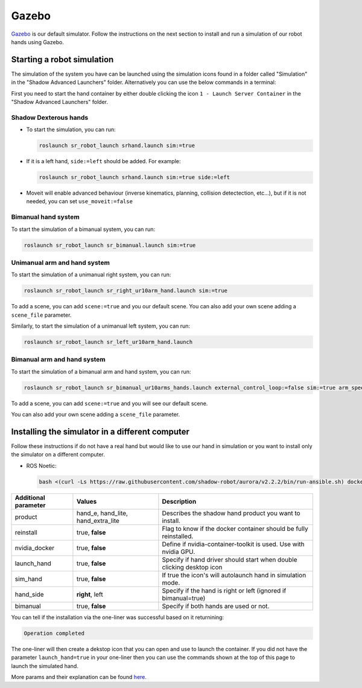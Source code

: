 Gazebo
=======

`Gazebo <http://gazebosim.org/>`_ is our default simulator. Follow the instructions on the next section to install and run a simulation of our robot hands using Gazebo.


Starting a robot simulation
------------------------------

The simulation of the system you have can be launched using the simulation icons found in a folder called "Simulation" in the "Shadow Advanced Launchers" folder. Alternatively you can use the below commands in a terminal:

First you need to start the hand container by either double clicking the icon ``1 - Launch Server Container`` in the "Shadow Advanced Launchers" folder.

Shadow Dexterous hands
^^^^^^^^^^^^^^^^^^^^^^^

* To start the simulation, you can run:

  .. code-block:: shell

     roslaunch sr_robot_launch srhand.launch sim:=true 

* If it is a left hand, ``side:=left`` should be added. For example:

  .. code-block:: shell

     roslaunch sr_robot_launch srhand.launch sim:=true side:=left

* Moveit will enable advanced behaviour (inverse kinematics, planning, collision detectection, etc...), but if it is not needed, you can set ``use_moveit:=false``

Bimanual hand system
^^^^^^^^^^^^^^^^^^^^

.. image:: ../img/sim_bimanual.png
    :align: center
    :alt: Bimanual

To start the simulation of a bimanual system, you can run:

.. code-block:: shell

   roslaunch sr_robot_launch sr_bimanual.launch sim:=true
   
Unimanual arm and hand system
^^^^^^^^^^^^^^^^^^^^^^^^^^^^^^^
.. image:: ../img/sim_unimanual_arm_and_hand.png
    :align: center

To start the simulation of a unimanual right system, you can run:

.. code-block:: shell

   roslaunch sr_robot_launch sr_right_ur10arm_hand.launch sim:=true
  
To add a scene, you can add ``scene:=true`` and you our default scene. You can also add your own scene adding a ``scene_file`` parameter.

.. image:: ../img/sim_unimanual_arm_and_hand_with_scene.png
    :align: center

Similarly, to start the simulation of a unimanual left system, you can run:

.. code-block:: shell

   roslaunch sr_robot_launch sr_left_ur10arm_hand.launch

Bimanual arm and hand system
^^^^^^^^^^^^^^^^^^^^^^^^^^^^^
.. image:: ../img/sim_bimanual_arm_and_hand.png
    :align: center

To start the simulation of a bimanual arm and hand system, you can run:

.. code-block:: shell

   roslaunch sr_robot_launch sr_bimanual_ur10arms_hands.launch external_control_loop:=false sim:=true arm_speed_scale:=0.7 scene:=true
  
To add a scene, you can add ``scene:=true`` and you will see our default scene. 

.. image:: ../img/sim_bimanual_arm_and_hand_with_scene.png
    :align: center

You can also add your own scene adding a ``scene_file`` parameter.
    
Installing the simulator in a different computer
--------------------------------------------------

Follow these instructions if do not have a real hand but would like to use our hand in simulation or you want to install only the simulator on a different computer.

* ROS Noetic:

  .. code-block:: shell

     bash <(curl -Ls https://raw.githubusercontent.com/shadow-robot/aurora/v2.2.2/bin/run-ansible.sh) docker_deploy --branch v2.2.2 tag=noetic-v1.0.27 product=hand_e nvidia_docker=true reinstall=true sim_icon=true container_name=dexterous_hand_simulated

.. table::
   :class: tight-table
   
   +------------------------+------------------------------------+----------------------------------------------------------------------+
   | Additional parameter   | Values                             | Description                                                          |
   +========================+====================================+======================================================================+
   | product                | hand_e, hand_lite, hand_extra_lite | Describes the shadow hand product you want to install.               |
   +------------------------+------------------------------------+----------------------------------------------------------------------+
   | reinstall              | true, **false**                    | Flag to know if the docker container should be fully reinstalled.    |
   +------------------------+------------------------------------+----------------------------------------------------------------------+
   | nvidia_docker          | true, **false**                    | Define if nvidia-container-toolkit is used. Use with nvidia GPU.     |
   +------------------------+------------------------------------+----------------------------------------------------------------------+
   | launch_hand            | true, **false**                    | Specify if hand driver should start when double clicking desktop icon|
   +------------------------+------------------------------------+----------------------------------------------------------------------+
   | sim_hand               | true, **false**                    | If true the icon's will autolaunch hand in simulation mode.          |
   +------------------------+------------------------------------+----------------------------------------------------------------------+
   | hand_side              | **right**, left                    | Specify if the hand is right or left (ignored if bimanual=true)      |
   +------------------------+------------------------------------+----------------------------------------------------------------------+
   | bimanual               | true, **false**                    | Specify if both hands are used or not.                               |
   +------------------------+------------------------------------+----------------------------------------------------------------------+

You can tell if the installation via the one-liner was successful based on it returnining:

.. code-block:: shell

   Operation completed

The one-liner will then create a dekstop icon that you can open and use to launch the container. If you did not have the parameter ``launch_hand=true`` in your one-liner then you can use the commands shown at the top of this page to launch the simulated hand.

More params and their explanation can be found `here. <https://github.com/shadow-robot/aurora/blob/v2.1.6/ansible/inventory/local/group_vars/docker_deploy.yml>`_
